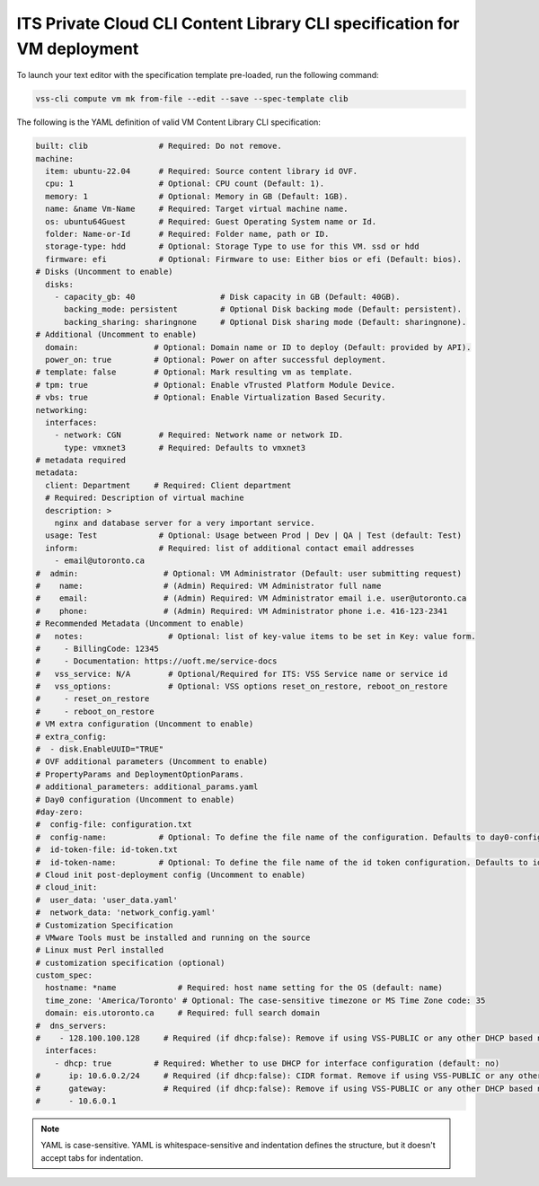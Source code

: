 .. _ContentLibray:

ITS Private Cloud CLI Content Library CLI specification for VM deployment
==========================================================================

To launch your text editor with the specification template pre-loaded, run the
following command:

.. code-block:: bash

   vss-cli compute vm mk from-file --edit --save --spec-template clib

The following is the YAML definition of valid VM Content Library CLI specification:

.. code-block:: yaml

    built: clib               # Required: Do not remove.
    machine:
      item: ubuntu-22.04      # Required: Source content library id OVF.
      cpu: 1                  # Optional: CPU count (Default: 1).
      memory: 1               # Optional: Memory in GB (Default: 1GB).
      name: &name Vm-Name     # Required: Target virtual machine name.
      os: ubuntu64Guest       # Required: Guest Operating System name or Id.
      folder: Name-or-Id      # Required: Folder name, path or ID.
      storage-type: hdd       # Optional: Storage Type to use for this VM. ssd or hdd
      firmware: efi           # Optional: Firmware to use: Either bios or efi (Default: bios).
    # Disks (Uncomment to enable)
      disks:
        - capacity_gb: 40                  # Disk capacity in GB (Default: 40GB).
          backing_mode: persistent         # Optional Disk backing mode (Default: persistent).
          backing_sharing: sharingnone     # Optional Disk sharing mode (Default: sharingnone).
    # Additional (Uncomment to enable)
      domain:                # Optional: Domain name or ID to deploy (Default: provided by API).
      power_on: true         # Optional: Power on after successful deployment.
    # template: false        # Optional: Mark resulting vm as template.
    # tpm: true              # Optional: Enable vTrusted Platform Module Device.
    # vbs: true              # Optional: Enable Virtualization Based Security.
    networking:
      interfaces:
        - network: CGN        # Required: Network name or network ID.
          type: vmxnet3       # Required: Defaults to vmxnet3
    # metadata required
    metadata:
      client: Department     # Required: Client department
      # Required: Description of virtual machine
      description: >
        nginx and database server for a very important service.
      usage: Test             # Optional: Usage between Prod | Dev | QA | Test (default: Test)
      inform:                 # Required: list of additional contact email addresses
        - email@utoronto.ca
    #  admin:                  # Optional: VM Administrator (Default: user submitting request)
    #    name:                 # (Admin) Required: VM Administrator full name
    #    email:                # (Admin) Required: VM Administrator email i.e. user@utoronto.ca
    #    phone:                # (Admin) Required: VM Administrator phone i.e. 416-123-2341
    # Recommended Metadata (Uncomment to enable)
    #   notes:                  # Optional: list of key-value items to be set in Key: value form.
    #     - BillingCode: 12345
    #     - Documentation: https://uoft.me/service-docs
    #   vss_service: N/A        # Optional/Required for ITS: VSS Service name or service id
    #   vss_options:            # Optional: VSS options reset_on_restore, reboot_on_restore
    #     - reset_on_restore
    #     - reboot_on_restore
    # VM extra configuration (Uncomment to enable)
    # extra_config:
    #  - disk.EnableUUID="TRUE"
    # OVF additional parameters (Uncomment to enable)
    # PropertyParams and DeploymentOptionParams.
    # additional_parameters: additional_params.yaml
    # Day0 configuration (Uncomment to enable)
    #day-zero:
    #  config-file: configuration.txt
    #  config-name:           # Optional: To define the file name of the configuration. Defaults to day0-config
    #  id-token-file: id-token.txt
    #  id-token-name:         # Optional: To define the file name of the id token configuration. Defaults to idtoken
    # Cloud init post-deployment config (Uncomment to enable)
    # cloud_init:
    #  user_data: 'user_data.yaml'
    #  network_data: 'network_config.yaml'
    # Customization Specification
    # VMware Tools must be installed and running on the source
    # Linux must Perl installed
    # customization specification (optional)
    custom_spec:
      hostname: *name             # Required: host name setting for the OS (default: name)
      time_zone: 'America/Toronto' # Optional: The case-sensitive timezone or MS Time Zone code: 35
      domain: eis.utoronto.ca     # Required: full search domain
    #  dns_servers:
    #    - 128.100.100.128     # Required (if dhcp:false): Remove if using VSS-PUBLIC or any other DHCP based network
      interfaces:
        - dhcp: true         # Required: Whether to use DHCP for interface configuration (default: no)
    #      ip: 10.6.0.2/24     # Required (if dhcp:false): CIDR format. Remove if using VSS-PUBLIC or any other DHCP based network
    #      gateway:            # Required (if dhcp:false): Remove if using VSS-PUBLIC or any other DHCP based network
    #      - 10.6.0.1


.. note:: YAML is case-sensitive. YAML is whitespace-sensitive and indentation defines the structure, but it doesn't accept tabs for indentation.
